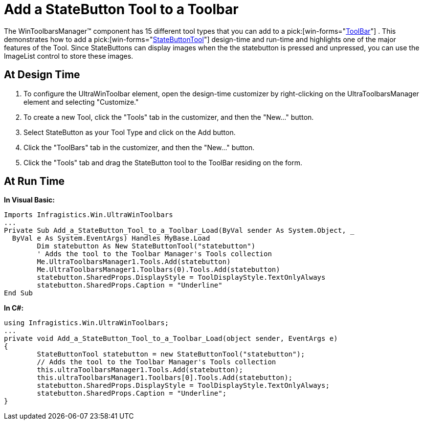 ﻿////

|metadata|
{
    "name": "wintoolbarsmanager-add-a-statebutton-tool-to-a-toolbar",
    "controlName": ["WinToolbarsManager"],
    "tags": [],
    "guid": "{6256F9E6-729F-40EC-A681-1C4A33E6A342}",  
    "buildFlags": [],
    "createdOn": "2005-07-07T00:00:00Z"
}
|metadata|
////

= Add a StateButton Tool to a Toolbar

The WinToolbarsManager™ component has 15 different tool types that you can add to a  pick:[win-forms="link:{ApiPlatform}win.ultrawintoolbars{ApiVersion}~infragistics.win.ultrawintoolbars.ultratoolbar.html[ToolBar]"] . This demonstrates how to add a  pick:[win-forms="link:{ApiPlatform}win.ultrawintoolbars{ApiVersion}~infragistics.win.ultrawintoolbars.statebuttontool.html[StateButtonTool]"]  design-time and run-time and highlights one of the major features of the Tool. Since StateButtons can display images when the the statebutton is pressed and unpressed, you can use the ImageList control to store these images.

== At Design Time

[start=1]
. To configure the UltraWinToolbar element, open the design-time customizer by right-clicking on the UltraToolbarsManager element and selecting "Customize."
[start=2]
. To create a new Tool, click the "Tools" tab in the customizer, and then the "New..." button.
[start=3]
. Select StateButton as your Tool Type and click on the Add button.
[start=4]
. Click the "ToolBars" tab in the customizer, and then the "New..." button.
[start=5]
. Click the "Tools" tab and drag the StateButton tool to the ToolBar residing on the form.

== At Run Time

*In Visual Basic:*

----
Imports Infragistics.Win.UltraWinToolbars
...
Private Sub Add_a_StateButton_Tool_to_a_Toolbar_Load(ByVal sender As System.Object, _
  ByVal e As System.EventArgs) Handles MyBase.Load
	Dim statebutton As New StateButtonTool("statebutton")
	' Adds the tool to the Toolbar Manager's Tools collection
	Me.UltraToolbarsManager1.Tools.Add(statebutton)
	Me.UltraToolbarsManager1.Toolbars(0).Tools.Add(statebutton)
	statebutton.SharedProps.DisplayStyle = ToolDisplayStyle.TextOnlyAlways
	statebutton.SharedProps.Caption = "Underline"
End Sub
----

*In C#:*

----
using Infragistics.Win.UltraWinToolbars;
...
private void Add_a_StateButton_Tool_to_a_Toolbar_Load(object sender, EventArgs e)
{
	StateButtonTool statebutton = new StateButtonTool("statebutton");
	// Adds the tool to the Toolbar Manager's Tools collection
	this.ultraToolbarsManager1.Tools.Add(statebutton);
	this.ultraToolbarsManager1.Toolbars[0].Tools.Add(statebutton);
	statebutton.SharedProps.DisplayStyle = ToolDisplayStyle.TextOnlyAlways;
	statebutton.SharedProps.Caption = "Underline";
}
----